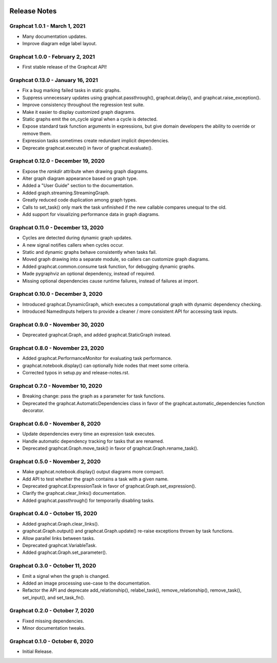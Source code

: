 .. image:: ../artwork/logo.png
  :width: 200px
  :align: right

.. _release-notes:

Release Notes
=============

Graphcat 1.0.1 - March 1, 2021
------------------------------

* Many documentation updates.
* Improve diagram edge label layout.

Graphcat 1.0.0 - February 2, 2021
---------------------------------

* First stable release of the Graphcat API!

Graphcat 0.13.0 - January 16, 2021
----------------------------------

* Fix a bug marking failed tasks in static graphs.
* Suppress unnecessary updates using graphcat.passthrough(), graphcat.delay(), and graphcat.raise_exception().
* Improve consistency throughout the regression test suite.
* Make it easier to display customized graph diagrams.
* Static graphs emit the on_cycle signal when a cycle is detected.
* Expose standard task function arguments in expressions, but give domain developers the ability to override or remove them.
* Expression tasks sometimes create redundant implicit dependencies.
* Deprecate graphcat.execute() in favor of graphcat.evaluate().

Graphcat 0.12.0 - December 19, 2020
-----------------------------------

* Expose the `rankdir` attribute when drawing graph diagrams.
* Alter graph diagram appearance based on graph type.
* Added a "User Guide" section to the documentation.
* Added graph.streaming.StreamingGraph.
* Greatly reduced code duplication among graph types.
* Calls to set_task() only mark the task unfinished if the new callable compares unequal to the old.
* Add support for visualizing performance data in graph diagrams.

Graphcat 0.11.0 - December 13, 2020
-----------------------------------

* Cycles are detected during dynamic graph updates.
* A new signal notifies callers when cycles occur.
* Static and dynamic graphs behave consistently when tasks fail.
* Moved graph drawing into a separate module, so callers can customize graph diagrams.
* Added graphcat.common.consume task function, for debugging dynamic graphs.
* Made pygraphviz an optional dependency, instead of required.
* Missing optional dependencies cause runtime failures, instead of failures at import.

Graphcat 0.10.0 - December 3, 2020
----------------------------------

* Introduced graphcat.DynamicGraph, which executes a computational graph with dynamic dependency checking.
* Introduced NamedInputs helpers to provide a cleaner / more consistent API for accessing task inputs.

Graphcat 0.9.0 - November 30, 2020
----------------------------------

* Deprecated graphcat.Graph, and added graphcat.StaticGraph instead.

Graphcat 0.8.0 - November 23, 2020
----------------------------------

* Added graphcat.PerformanceMonitor for evaluating task performance.
* graphcat.notebook.display() can optionally hide nodes that meet some criteria.
* Corrected typos in setup.py and release-notes.rst.

Graphcat 0.7.0 - November 10, 2020
----------------------------------

* Breaking change: pass the graph as a parameter for task functions.
* Deprecated the graphcat.AutomaticDependencies class in favor of the graphcat.automatic_dependencies function decorator.

Graphcat 0.6.0 - November 8, 2020
---------------------------------

* Update dependencies every time an expression task executes.
* Handle automatic dependency tracking for tasks that are renamed.
* Deprecated graphcat.Graph.move_task() in favor of graphcat.Graph.rename_task().

Graphcat 0.5.0 - November 2, 2020
---------------------------------

* Make graphcat.notebook.display() output diagrams more compact.
* Add API to test whether the graph contains a task with a given name.
* Deprecated graphcat.ExpressionTask in favor of graphcat.Graph.set_expression().
* Clarify the graphcat.clear_links() documentation.
* Added graphcat.passthrough() for temporarily disabling tasks.

Graphcat 0.4.0 - October 15, 2020
---------------------------------

* Added graphcat.Graph.clear_links().
* graphcat.Graph.output() and graphcat.Graph.update() re-raise exceptions thrown by task functions.
* Allow parallel links between tasks.
* Deprecated graphcat.VariableTask.
* Added graphcat.Graph.set_parameter().

Graphcat 0.3.0 - October 11, 2020
---------------------------------

* Emit a signal when the graph is changed.
* Added an image processing use-case to the documentation.
* Refactor the API and deprecate add_relationship(), relabel_task(), remove_relationship(), remove_task(), set_input(), and set_task_fn().

Graphcat 0.2.0 - October 7, 2020
--------------------------------

* Fixed missing dependencies.
* Minor documentation tweaks.

Graphcat 0.1.0 - October 6, 2020
--------------------------------

* Initial Release.
